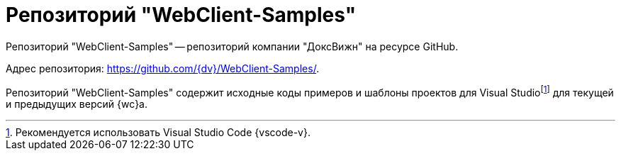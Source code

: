 = Репозиторий "WebClient-Samples"

Репозиторий "WebClient-Samples" -- репозиторий компании "ДоксВижн" на ресурсе GitHub.

Адрес репозитория: https://github.com/{dv}/WebClient-Samples/.

Репозиторий "WebClient-Samples" содержит исходные коды примеров и шаблоны проектов для Visual Studiofootnote:[Рекомендуется использовать Visual Studio Code {vscode-v}.] для текущей и предыдущих версий {wc}а.
